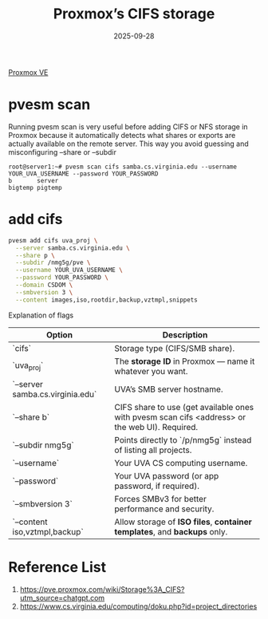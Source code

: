 :PROPERTIES:
:ID:       250c2326-0ec0-4063-93ab-3a2b27e8d2ae
:END:
#+title: Proxmox’s CIFS storage
#+date: 2025-09-28

[[id:77bd7428-f1ee-4306-8d5a-62f38134dfc5][Proxmox VE]]

* pvesm scan
Running pvesm scan is very useful before adding CIFS or NFS storage in Proxmox because it automatically detects what shares or exports are actually available on the remote server. This way you avoid guessing and misconfiguring --share or --subdir
#+begin_src console
root@server1:~# pvesm scan cifs samba.cs.virginia.edu --username YOUR_UVA_USERNAME --password YOUR_PASSWORD
b       server
bigtemp pigtemp
#+end_src

* add cifs
#+begin_src bash
  pvesm add cifs uva_proj \
    --server samba.cs.virginia.edu \
    --share p \
    --subdir /nmg5g/pve \
    --username YOUR_UVA_USERNAME \
    --password YOUR_PASSWORD \
    --domain CSDOM \
    --smbversion 3 \
    --content images,iso,rootdir,backup,vztmpl,snippets
#+end_src

Explanation of flags

| Option                           | Description                                                                                    |
|----------------------------------+------------------------------------------------------------------------------------------------|
| `cifs`                           | Storage type (CIFS/SMB share).                                                                 |
| `uva_proj`                        | The **storage ID** in Proxmox — name it whatever you want.                                       |
| `--server samba.cs.virginia.edu` | UVA’s SMB server hostname.                                                                     |
| `--share b`                      | CIFS share to use (get available ones with pvesm scan cifs <address> or the web UI). Required. |
| `--subdir nmg5g`                 | Points directly to `/p/nmg5g` instead of listing all projects.                                 |
| `--username`                     | Your UVA CS computing username.                                                                |
| `--password`                     | Your UVA password (or app password, if required).                                              |
| `--smbversion 3`                 | Forces SMBv3 for better performance and security.                                              |
| `--content iso,vztmpl,backup`    | Allow storage of **ISO files**, **container templates**, and **backups** only.                       |

* Reference List
1. https://pve.proxmox.com/wiki/Storage%3A_CIFS?utm_source=chatgpt.com
2. https://www.cs.virginia.edu/computing/doku.php?id=project_directories
